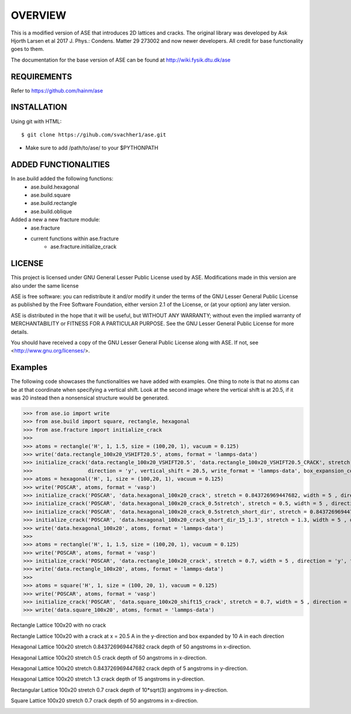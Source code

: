 OVERVIEW
=======================

This is a modified version of ASE that introduces 2D lattices and cracks. The original library
was developed by Ask Hjorth Larsen et al 2017 J. Phys.: Condens. Matter 29 273002 and now newer
developers. All credit for base functionality goes to them.

The documentation for the base version of ASE can be found at http://wiki.fysik.dtu.dk/ase

REQUIREMENTS
-----------------------

Refer to https://github.com/hainm/ase

INSTALLATION
-----------------------
Using git with HTML::

    $ git clone https://gihub.com/svachher1/ase.git
* Make sure to add /path/to/ase/ to your $PYTHONPATH

ADDED FUNCTIONALITIES
-----------------------

In ase.build added the following functions:
    * ase.build.hexagonal
    * ase.build.square
    * ase.build.rectangle
    * ase.build.oblique

Added a new a new fracture module:
    * ase.fracture
    * current functions within ase.fracture
        * ase.fracture.initialize_crack

LICENSE
-----------------------
This project is licensed under GNU General Lesser Public License used by ASE.
Modifications made in this version are also under the same license

ASE is free software: you can redistribute it and/or modify
it under the terms of the GNU Lesser General Public License as published by
the Free Software Foundation, either version 2.1 of the License, or
(at your option) any later version.

ASE is distributed in the hope that it will be useful,
but WITHOUT ANY WARRANTY; without even the implied warranty of
MERCHANTABILITY or FITNESS FOR A PARTICULAR PURPOSE.  See the
GNU Lesser General Public License for more details.

You should have received a copy of the GNU Lesser General Public License
along with ASE.  If not, see <http://www.gnu.org/licenses/>.

Examples
-----------------------
The following code showcases the functionalities we have added with examples.
One thing to note is that no atoms can be at that coordinate when specifying a vertical shift. 
Look at the second image where the vertical shift is at 20.5, if it was 20 instead then a 
nonsensical structure would be generated.

>>> from ase.io import write
>>> from ase.build import square, rectangle, hexagonal
>>> from ase.fracture import initialize_crack
>>>
>>> atoms = rectangle('H', 1, 1.5, size = (100,20, 1), vacuum = 0.125)
>>> write('data.rectangle_100x20_VSHIFT20.5', atoms, format = 'lammps-data')
>>> initialize_crack('data.rectangle_100x20_VSHIFT20.5', 'data.rectangle_100x20_VSHIFT20.5_CRACK', stretch = 1, \
>>>                  direction = 'y', vertical_shift = 20.5, write_format = 'lammps-data', box_expansion_coeffs = (10, 10))
>>> atoms = hexagonal('H', 1, size = (100,20, 1), vacuum = 0.125)
>>> write('POSCAR', atoms, format = 'vasp')
>>> initialize_crack('POSCAR', 'data.hexagonal_100x20_crack', stretch = 0.843726969447682, width = 5 , direction = 'x', format = 'lammps-data')
>>> initialize_crack('POSCAR', 'data.hexagonal_100x20_crack_0.5stretch', stretch = 0.5, width = 5 , direction = 'x', format = 'lammps-data')
>>> initialize_crack('POSCAR', 'data.hexagonal_100x20_crack_0.5stretch_short_dir', stretch = 0.843726969447682, width = 5 , direction = 'y', format = 'lammps-data', horizontal_shift = 5)
>>> initialize_crack('POSCAR', 'data.hexagonal_100x20_crack_short_dir_15_1.3', stretch = 1.3, width = 5 , direction = 'y', format = 'lammps-data', horizontal_shift = 15)
>>> write('data.hexagonal_100x20', atoms, format = 'lammps-data')
>>> 
>>> atoms = rectangle('H', 1, 1.5, size = (100,20, 1), vacuum = 0.125)
>>> write('POSCAR', atoms, format = 'vasp')
>>> initialize_crack('POSCAR', 'data.rectangle_100x20_crack', stretch = 0.7, width = 5 , direction = 'y', format = 'lammps-data')
>>> write('data.rectangle_100x20', atoms, format = 'lammps-data')
>>> 
>>> atoms = square('H', 1, size = (100, 20, 1), vacuum = 0.125)
>>> write('POSCAR', atoms, format = 'vasp')
>>> initialize_crack('POSCAR', 'data.square_100x20_shift15_crack', stretch = 0.7, width = 5 , direction = 'x', format = 'lammps-data', horizontal_shift = 15)
>>> write('data.square_100x20', atoms, format = 'lammps-data')

Rectangle Lattice 100x20 with no crack

.. image:: examples/rectangle_100x20/rectangle_100x20_image.png
   :alt: Rectangle Lattice 100x20 with no crack

Rectangle Lattice 100x20 with a crack at x = 20.5 A in the y-direction and box expanded by 10 A in each direction

.. image:: examples/rectangle_100x20/rectangle_VSHIFT.png
   :alt: Rectangle Lattice 100x20 with vertical shift at 20.5 A

Hexagonal Lattice 100x20 stretch 0.843726969447682 crack depth of 50 angstroms in x-direction.

.. image:: examples/hexagonal_100x20/hex_crack_propagation_1.gif
   :alt: Hexagonal Lattice 100x20 stretch 0.843726969447682 crack depth of 50 angstroms in x-direction

Hexagonal Lattice 100x20 stretch 0.5 crack depth of 50 angstroms in x-direction.

.. image:: examples/hexagonal_100x20/hex_crack_propagation_2.gif
   :alt: Hexagonal Lattice 100x20 stretch 0.5 crack depth of 50 angstroms in x-direction

Hexagonal Lattice 100x20 stretch 0.843726969447682 crack depth of 5 angstroms in y-direction.

.. image:: examples/hexagonal_100x20/hex_crack_propagation_3.gif
   :alt: Hexagonal Lattice 100x20 stretch 0.843726969447682 crack depth of 5 angstroms in y-direction

Hexagonal Lattice 100x20 stretch 1.3 crack depth of 15 angstroms in y-direction.

.. image:: examples/hexagonal_100x20/hex_crack_propagation_4.gif
   :alt: Hexagonal Lattice 100x20 stretch 1.3 crack depth of 15 angstroms in y-direction

Rectangular Lattice 100x20 stretch 0.7 crack depth of 10*sqrt(3) angstroms in y-direction.

.. image:: examples/rectangle_100x20/rect_crack_propagation.gif
   :alt: Rectangular Lattice 100x20 stretch 0.7 crack depth of 10*sqrt(3) angstroms in y-direction

Square Lattice 100x20 stretch 0.7 crack depth of 50 angstroms in x-direction.

.. image:: examples/square_100x20/sqr_crack_propagation.gif
   :alt: Square Lattice 100x20 stretch 0.7 crack depth of 50 angstroms in x-direction
